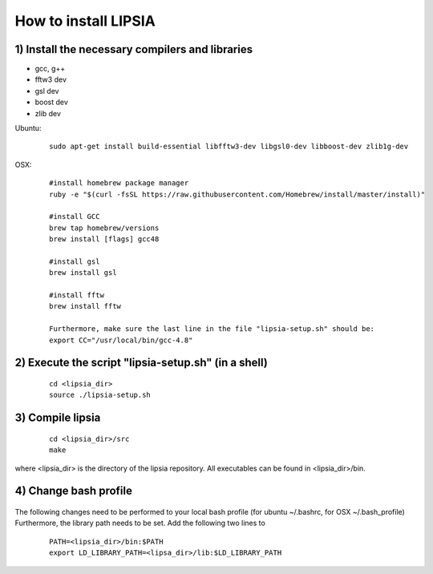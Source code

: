How to install LIPSIA
===========================
1) Install the necessary compilers and libraries
`````````````````````````````````````````````````````
* gcc, g++
* fftw3 dev
* gsl dev
* boost dev
* zlib dev

Ubuntu:
 ::

    sudo apt-get install build-essential libfftw3-dev libgsl0-dev libboost-dev zlib1g-dev


OSX:
 ::

     #install homebrew package manager
     ruby -e "$(curl -fsSL https://raw.githubusercontent.com/Homebrew/install/master/install)"

     #install GCC
     brew tap homebrew/versions
     brew install [flags] gcc48

     #install gsl
     brew install gsl

     #install fftw
     brew install fftw

     Furthermore, make sure the last line in the file "lipsia-setup.sh" should be:
     export CC="/usr/local/bin/gcc-4.8"


2) Execute the script "lipsia-setup.sh" (in a shell)
``````````````````````````````````````````````````````
 ::

   cd <lipsia_dir>
   source ./lipsia-setup.sh


3) Compile lipsia
`````````````````````````
 ::

   cd <lipsia_dir>/src
   make
where <lipsia_dir> is the directory of the lipsia repository.
All executables can be found in <lipsia_dir>/bin.


4) Change bash profile
`````````````````````````
 ::

The following changes need to be performed to your local bash profile (for ubuntu ~/.bashrc, for OSX ~/.bash_profile) Furthermore, the library path needs to be set. Add the following two lines to 

 ::

    PATH=<lipsia_dir>/bin:$PATH
    export LD_LIBRARY_PATH=<lipsa_dir>/lib:$LD_LIBRARY_PATH
